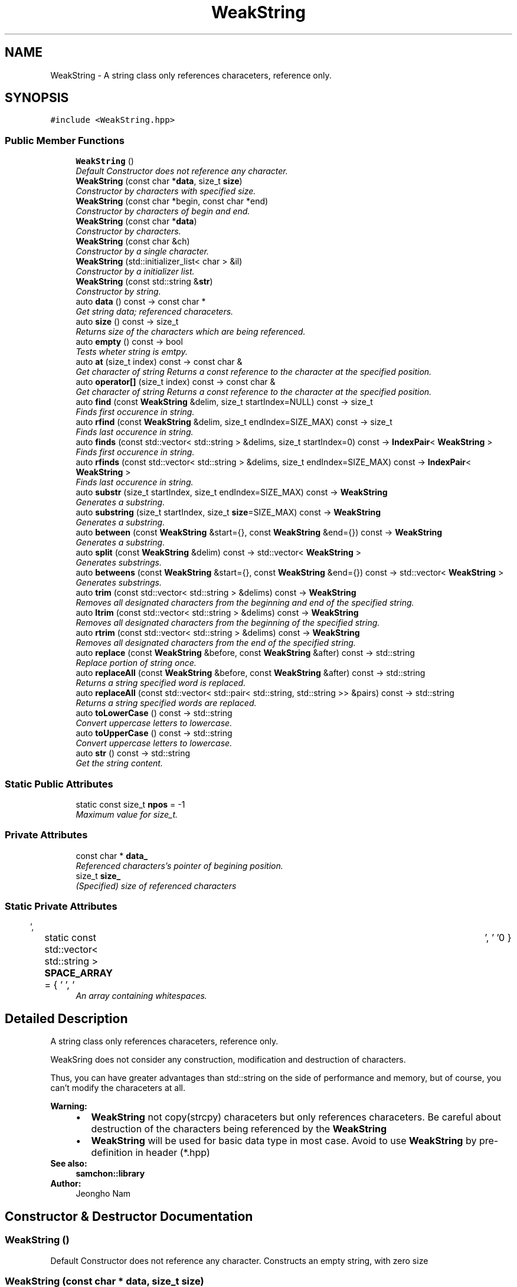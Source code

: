 .TH "WeakString" 3 "Mon Oct 26 2015" "Version 1.0.0" "Samchon Framework for CPP" \" -*- nroff -*-
.ad l
.nh
.SH NAME
WeakString \- A string class only references characeters, reference only\&.  

.SH SYNOPSIS
.br
.PP
.PP
\fC#include <WeakString\&.hpp>\fP
.SS "Public Member Functions"

.in +1c
.ti -1c
.RI "\fBWeakString\fP ()"
.br
.RI "\fIDefault Constructor does not reference any character\&. \fP"
.ti -1c
.RI "\fBWeakString\fP (const char *\fBdata\fP, size_t \fBsize\fP)"
.br
.RI "\fIConstructor by characters with specified size\&. \fP"
.ti -1c
.RI "\fBWeakString\fP (const char *begin, const char *end)"
.br
.RI "\fIConstructor by characters of begin and end\&. \fP"
.ti -1c
.RI "\fBWeakString\fP (const char *\fBdata\fP)"
.br
.RI "\fIConstructor by characters\&. \fP"
.ti -1c
.RI "\fBWeakString\fP (const char &ch)"
.br
.RI "\fIConstructor by a single character\&. \fP"
.ti -1c
.RI "\fBWeakString\fP (std::initializer_list< char > &il)"
.br
.RI "\fIConstructor by a initializer list\&. \fP"
.ti -1c
.RI "\fBWeakString\fP (const std::string &\fBstr\fP)"
.br
.RI "\fIConstructor by string\&. \fP"
.ti -1c
.RI "auto \fBdata\fP () const  \-> const char *"
.br
.RI "\fIGet string data; referenced characeters\&. \fP"
.ti -1c
.RI "auto \fBsize\fP () const  \-> size_t"
.br
.RI "\fIReturns size of the characters which are being referenced\&. \fP"
.ti -1c
.RI "auto \fBempty\fP () const  \-> bool"
.br
.RI "\fITests wheter string is emtpy\&. \fP"
.ti -1c
.RI "auto \fBat\fP (size_t index) const  \-> const char &"
.br
.RI "\fIGet character of string  Returns a const reference to the character at the specified position\&. \fP"
.ti -1c
.RI "auto \fBoperator[]\fP (size_t index) const  \-> const char &"
.br
.RI "\fIGet character of string  Returns a const reference to the character at the specified position\&. \fP"
.ti -1c
.RI "auto \fBfind\fP (const \fBWeakString\fP &delim, size_t startIndex=NULL) const  \-> size_t"
.br
.RI "\fIFinds first occurence in string\&. \fP"
.ti -1c
.RI "auto \fBrfind\fP (const \fBWeakString\fP &delim, size_t endIndex=SIZE_MAX) const  \-> size_t"
.br
.RI "\fIFinds last occurence in string\&. \fP"
.ti -1c
.RI "auto \fBfinds\fP (const std::vector< std::string > &delims, size_t startIndex=0) const  \-> \fBIndexPair\fP< \fBWeakString\fP >"
.br
.RI "\fIFinds first occurence in string\&. \fP"
.ti -1c
.RI "auto \fBrfinds\fP (const std::vector< std::string > &delims, size_t endIndex=SIZE_MAX) const  \-> \fBIndexPair\fP< \fBWeakString\fP >"
.br
.RI "\fIFinds last occurence in string\&. \fP"
.ti -1c
.RI "auto \fBsubstr\fP (size_t startIndex, size_t endIndex=SIZE_MAX) const  \-> \fBWeakString\fP"
.br
.RI "\fIGenerates a substring\&. \fP"
.ti -1c
.RI "auto \fBsubstring\fP (size_t startIndex, size_t \fBsize\fP=SIZE_MAX) const  \-> \fBWeakString\fP"
.br
.RI "\fIGenerates a substring\&. \fP"
.ti -1c
.RI "auto \fBbetween\fP (const \fBWeakString\fP &start={}, const \fBWeakString\fP &end={}) const  \-> \fBWeakString\fP"
.br
.RI "\fIGenerates a substring\&. \fP"
.ti -1c
.RI "auto \fBsplit\fP (const \fBWeakString\fP &delim) const  \-> std::vector< \fBWeakString\fP >"
.br
.RI "\fIGenerates substrings\&. \fP"
.ti -1c
.RI "auto \fBbetweens\fP (const \fBWeakString\fP &start={}, const \fBWeakString\fP &end={}) const  \-> std::vector< \fBWeakString\fP >"
.br
.RI "\fIGenerates substrings\&. \fP"
.ti -1c
.RI "auto \fBtrim\fP (const std::vector< std::string > &delims) const  \-> \fBWeakString\fP"
.br
.RI "\fIRemoves all designated characters from the beginning and end of the specified string\&. \fP"
.ti -1c
.RI "auto \fBltrim\fP (const std::vector< std::string > &delims) const  \-> \fBWeakString\fP"
.br
.RI "\fIRemoves all designated characters from the beginning of the specified string\&. \fP"
.ti -1c
.RI "auto \fBrtrim\fP (const std::vector< std::string > &delims) const  \-> \fBWeakString\fP"
.br
.RI "\fIRemoves all designated characters from the end of the specified string\&. \fP"
.ti -1c
.RI "auto \fBreplace\fP (const \fBWeakString\fP &before, const \fBWeakString\fP &after) const  \-> std::string"
.br
.RI "\fIReplace portion of string once\&. \fP"
.ti -1c
.RI "auto \fBreplaceAll\fP (const \fBWeakString\fP &before, const \fBWeakString\fP &after) const  \-> std::string"
.br
.RI "\fIReturns a string specified word is replaced\&. \fP"
.ti -1c
.RI "auto \fBreplaceAll\fP (const std::vector< std::pair< std::string, std::string >> &pairs) const  \-> std::string"
.br
.RI "\fIReturns a string specified words are replaced\&. \fP"
.ti -1c
.RI "auto \fBtoLowerCase\fP () const  \-> std::string"
.br
.RI "\fIConvert uppercase letters to lowercase\&. \fP"
.ti -1c
.RI "auto \fBtoUpperCase\fP () const  \-> std::string"
.br
.RI "\fIConvert uppercase letters to lowercase\&. \fP"
.ti -1c
.RI "auto \fBstr\fP () const  \-> std::string"
.br
.RI "\fIGet the string content\&. \fP"
.in -1c
.SS "Static Public Attributes"

.in +1c
.ti -1c
.RI "static const size_t \fBnpos\fP = \-1"
.br
.RI "\fIMaximum value for size_t\&. \fP"
.in -1c
.SS "Private Attributes"

.in +1c
.ti -1c
.RI "const char * \fBdata_\fP"
.br
.RI "\fIReferenced characters's pointer of begining position\&. \fP"
.ti -1c
.RI "size_t \fBsize_\fP"
.br
.RI "\fI(Specified) size of referenced characters \fP"
.in -1c
.SS "Static Private Attributes"

.in +1c
.ti -1c
.RI "static const std::vector< std::string > \fBSPACE_ARRAY\fP = { ' ', '\\t', '\\r', '\\n' }"
.br
.RI "\fIAn array containing whitespaces\&. \fP"
.in -1c
.SH "Detailed Description"
.PP 
A string class only references characeters, reference only\&. 

WeakSring does not consider any construction, modification and destruction of characters\&. 
.PP
Thus, you can have greater advantages than std::string on the side of performance and memory, but of course, you can't modify the characeters at all\&. 
.PP
 
.PP
\fBWarning:\fP
.RS 4
.PD 0
.IP "\(bu" 2
\fBWeakString\fP not copy(strcpy) characeters but only references characeters\&. Be careful about destruction of the characters being referenced by the \fBWeakString\fP 
.IP "\(bu" 2
\fBWeakString\fP will be used for basic data type in most case\&. Avoid to use \fBWeakString\fP by pre-definition in header (*\&.hpp)
.PP
.RE
.PP
\fBSee also:\fP
.RS 4
\fBsamchon::library\fP 
.RE
.PP
\fBAuthor:\fP
.RS 4
Jeongho Nam 
.RE
.PP

.SH "Constructor & Destructor Documentation"
.PP 
.SS "\fBWeakString\fP ()"

.PP
Default Constructor does not reference any character\&. Constructs an empty string, with zero size 
.SS "\fBWeakString\fP (const char * data, size_t size)"

.PP
Constructor by characters with specified size\&. Constructs by characters to be referenced with limited size\&. 
.PP
Although the original size of data is over the specified size, you can limit referencing size of the characters 
.PP
.PD 0
.IP "\(bu" 2
Referencing a part of characters
.PP
\fBWarning:\fP
.RS 4
\fBWeakString\fP only references\&. Be careful about destruction of the characters (data)
.RE
.PP
\fBParameters:\fP
.RS 4
\fIdata\fP Target characters to be referenced by string 
.br
\fIsize\fP 
.RE
.PP
Specified limit-size of characters to be referenced\&. 
.PP
If the specified size is greater than original size, it will be ignored 
.SS "\fBWeakString\fP (const char * begin, const char * end)"

.PP
Constructor by characters of begin and end\&. Constructs by characters to be referenced with its end position\&. 
.PP
Although the original end point of data is over the specified end, you can limit end point of the characters\&. 
.PP
.PD 0
.IP "\(bu" 2
Referencing a part of characters
.PP
\fBWarning:\fP
.RS 4
\fBWeakString\fP only references\&. Be careful about destruction of the characters (data)\&.
.RE
.PP
\fBParameters:\fP
.RS 4
\fIbegin\fP Target characters to be referenced by string 
.br
\fIend\fP 
.RE
.PP
Specified end point of characters to be referenced\&. 
.PP
If the specified end point is greater than original end point, it will be ignored\&. 
.SS "\fBWeakString\fP (const char * data)"

.PP
Constructor by characters\&. References the null-terminated character sequence pointed by ptr
.PP
\fBWarning:\fP
.RS 4
\fBWeakString\fP only references\&. Be careful about destruction of the characeters (data) 
.RE
.PP
\fBParameters:\fP
.RS 4
\fIdata\fP Target characters to be referenced by string 
.RE
.PP

.SS "\fBWeakString\fP (const char & ch)"

.PP
Constructor by a single character\&. References a single character
.PP
\fBWarning:\fP
.RS 4
\fBWeakString\fP only references\&. Be careful about destruction of the characeter (data) 
.RE
.PP
\fBParameters:\fP
.RS 4
\fIch\fP Target character to be referenced by string 
.RE
.PP

.SS "\fBWeakString\fP (std::initializer_list< char > & il)"

.PP
Constructor by a initializer list\&. References initializer list of character
.PP
\fBWarning:\fP
.RS 4
\fBWeakString\fP only references\&. Be careful about destruction of the characeters (data) 
.RE
.PP
\fBParameters:\fP
.RS 4
\fIil\fP Target initializer list of characters to be referenced by string 
.RE
.PP

.SS "\fBWeakString\fP (const std::string & str)"

.PP
Constructor by string\&. References whole chracters of the string
.PP
\fBWarning:\fP
.RS 4
\fBWeakString\fP only references\&. Be careful about destruction of the string 
.RE
.PP
\fBParameters:\fP
.RS 4
\fIstr\fP Target string to be referenced by string 
.RE
.PP

.SH "Member Function Documentation"
.PP 
.SS "auto data () const \-> const char*"

.PP
Get string data; referenced characeters\&. Returns a pointer to an array that contains a null-terminated sequence of characters representing the current value of the string object
.PP
\fBWarning:\fP
.RS 4
Returned pointer's size can be longer than string's specified size if the string references only a part of the characters 
.RE
.PP
\fBReturns:\fP
.RS 4
A pointer of characters being referenced by the string 
.RE
.PP

.SS "auto size () const \-> size_t"

.PP
Returns size of the characters which are being referenced\&. Returns the length of the string, in terms of number of referenced characters
.PP
\fBReturns:\fP
.RS 4
size of characters being referenced by string 
.RE
.PP

.SS "auto empty () const \-> bool"

.PP
Tests wheter string is emtpy\&. Returns wheter characters' size is zero or not\&. 
.PP
Of course, string references nothing, then returns false, too\&. 
.PP
\fBReturns:\fP
.RS 4
Wheter size is zero or not 
.RE
.PP

.SS "auto at (size_t index) const \-> const char&"

.PP
Get character of string  Returns a const reference to the character at the specified position\&. 
.PP
\fBReturns:\fP
.RS 4
const reference of character at the specified index 
.RE
.PP

.SS "auto operator[] (size_t index) const \-> const char&"

.PP
Get character of string  Returns a const reference to the character at the specified position\&. 
.PP
\fBReturns:\fP
.RS 4
const reference of character at the specified index 
.RE
.PP

.SS "auto find (const \fBWeakString\fP & delim, size_t startIndex = \fCNULL\fP) const \-> size_t"

.PP
Finds first occurence in string\&. Finds the string after startIndex and returns the position of first occurence of delim\&. 
.PP
If delim is not found, returns -1 (npos) 
.PP
\fBParameters:\fP
.RS 4
\fIdelim\fP The substring of the string which to find 
.br
\fIstartIndex\fP Specified starting index of find\&. Default is 0 
.RE
.PP
\fBReturns:\fP
.RS 4
Index of first occurence of the specified substring or -1 
.RE
.PP

.SS "auto rfind (const \fBWeakString\fP & delim, size_t endIndex = \fCSIZE_MAX\fP) const \-> size_t"

.PP
Finds last occurence in string\&. Finds the string before endIndex and returns the position of last occurence of delim\&. If delim is not found, returns -1 (npos)
.PP
\fBParameters:\fP
.RS 4
\fIdelim\fP The substring of the string which to find 
.br
\fIendIndex\fP Specified last index of find\&. Default is \fBsize()\fP - 1 
.RE
.PP
\fBReturns:\fP
.RS 4
Index of first occurence of the specified substring or -1 
.RE
.PP

.SS "auto finds (const std::vector< std::string > & delims, size_t startIndex = \fC0\fP) const \-> \fBIndexPair\fP<\fBWeakString\fP>"

.PP
Finds first occurence in string\&. Finds first occurence position of each delim in the string after startIndex and returns the minimum position of them\&.
.PP
\fBNote:\fP
.RS 4
.PD 0
.IP "\(bu" 2
If startIndex is not specified, then starts from 0\&. 
.IP "\(bu" 2
If failed to find any substring, returns -1 (npos)
.PP
.RE
.PP
\fBParameters:\fP
.RS 4
\fIdelims\fP The substrings of target(str) which to find 
.br
\fIstartIndex\fP Specified starting index of find\&. Default is 0 
.RE
.PP
\fBReturns:\fP
.RS 4
pair<size_t := position, string := matched substring> 
.RE
.PP

.SS "auto rfinds (const std::vector< std::string > & delims, size_t endIndex = \fCSIZE_MAX\fP) const \-> \fBIndexPair\fP<\fBWeakString\fP>"

.PP
Finds last occurence in string\&. Finds last occurence position of each delim in the string before endIndex and returns the maximum position of them\&.
.PP
\fBNote:\fP
.RS 4
.PD 0
.IP "\(bu" 2
If index is not specified, then starts str\&.size() - 1 
.IP "\(bu" 2
If failed to find any substring, returns -1 (npos)
.PP
.RE
.PP
\fBParameters:\fP
.RS 4
\fIdelims\fP The substrings of target(str) which to find 
.br
\fIendIndex\fP Specified starting index of find\&. Default is \fBsize()\fP - 1 
.RE
.PP
\fBReturns:\fP
.RS 4
pair<size_t := position, string := matched substring> 
.RE
.PP

.SS "auto substr (size_t startIndex, size_t endIndex = \fCSIZE_MAX\fP) const \-> \fBWeakString\fP"

.PP
Generates a substring\&. Extracts a substring consisting of the characters starts from startIndex and with a size specified size\&.
.PP
\fBParameters:\fP
.RS 4
\fIstartIndex\fP 
.RE
.PP
Index of the first character\&. 
.PP
If startIndex is greater than endIndex, those will be swapped\&. 
.PP
\fBParameters:\fP
.RS 4
\fIendIndex\fP 
.RE
.PP
Number of characters to include in substring\&. 
.PP
If the specified size is greater than last index of characeters, it will be shrinked\&. 
.PP
\fBReturns:\fP
.RS 4
Sub string by specified index and size 
.RE
.PP

.SS "auto substring (size_t startIndex, size_t size = \fCSIZE_MAX\fP) const \-> \fBWeakString\fP"

.PP
Generates a substring\&. Extracts a substring consisting of the character specified by startIndex and all characters up to endIndex - 1\&. 
.PP
.PD 0
.IP "\(bu" 2
If endIndex is not specified, string::size() will be used instead\&. 
.IP "\(bu" 2
If endIndex is greater than startIndex, then those will be swapped
.PP
\fBParameters:\fP
.RS 4
\fIstartIndex\fP 
.RE
.PP
Index of the first character\&. 
.PP
If startIndex is greater than endIndex, those will be swapped\&. 
.PP
\fBParameters:\fP
.RS 4
\fIsize\fP 
.RE
.PP
Index of the last character - 1\&. 
.PP
If not specified, then string::size() will be used instead\&. 
.PP
\fBReturns:\fP
.RS 4
Sub string by specified index(es) 
.RE
.PP

.SS "auto between (const \fBWeakString\fP & start = \fC{}\fP, const \fBWeakString\fP & end = \fC{}\fP) const \-> \fBWeakString\fP"

.PP
Generates a substring\&. Extracts a substring consisting of the characters from specified start to end\&. 
.PP
It's same with substring( ? = (str\&.find(start) + start\&.size()), find(end, ?) ) 
.PP
.PD 0
.IP "\(bu" 2
between("ABCD[EFGH]IJK", "[", "]") => "EFGH"
.PP
\fBNote:\fP
.RS 4
.PD 0
.IP "\(bu" 2
If start is not specified, extracts from begin of the string to end 
.IP "\(bu" 2
If end is not specified, extracts from start to end of the string 
.IP "\(bu" 2
If start and end are all omitted, returns str, itself\&.
.PP
.RE
.PP
\fBParameters:\fP
.RS 4
\fIstart\fP A string for separating substring at the front 
.br
\fIend\fP A string for separating substring at the end 
.RE
.PP
\fBReturns:\fP
.RS 4
substring by specified terms 
.RE
.PP

.SS "auto split (const \fBWeakString\fP & delim) const \-> std::vector<\fBWeakString\fP>"

.PP
Generates substrings\&. Splits a string in to an array of substrings dividing by the specified delimiter
.PP
\fBParameters:\fP
.RS 4
\fIdelim\fP The pattern which specifies where to split the string 
.RE
.PP
\fBReturns:\fP
.RS 4
An array of substrings 
.RE
.PP

.SS "auto betweens (const \fBWeakString\fP & start = \fC{}\fP, const \fBWeakString\fP & end = \fC{}\fP) const \-> std::vector<\fBWeakString\fP>"

.PP
Generates substrings\&. Splits a string into an array of substrings dividing by delimeters of start and end\&. 
.PP
It's the array of substrings adjusted the between\&. 
.PP
\fBNote:\fP
.RS 4
.PD 0
.IP "\(bu" 2
If start is omitted, it's same with the split by endStr not having last item 
.IP "\(bu" 2
If end is omitted, it's same with the split by startStr not having first item 
.IP "\(bu" 2
If start and end are all omitted, returns string, itself
.PP
.RE
.PP
\fBParameters:\fP
.RS 4
\fIstart\fP 
.RE
.PP
A string for separating substring at the front\&. 
.PP
If omitted, it's same with split(end) not having last item\&. 
.PP
\fBParameters:\fP
.RS 4
\fIend\fP 
.RE
.PP
A string for separating substring at the end\&. 
.PP
If omitted, it's same with split(start) not having first item\&. 
.PP
\fBReturns:\fP
.RS 4
An array of substrings 
.RE
.PP

.SS "auto trim (const std::vector< std::string > & delims) const \-> \fBWeakString\fP"

.PP
Removes all designated characters from the beginning and end of the specified string\&. 
.PP
\fBParameters:\fP
.RS 4
\fIdelims\fP Designated character(s) 
.RE
.PP
\fBReturns:\fP
.RS 4
Updated string where designated characters was removed from the beginning and end 
.RE
.PP

.SS "auto ltrim (const std::vector< std::string > & delims) const \-> \fBWeakString\fP"

.PP
Removes all designated characters from the beginning of the specified string\&. 
.PP
\fBParameters:\fP
.RS 4
\fIdelims\fP Designated character(s) 
.RE
.PP
\fBReturns:\fP
.RS 4
Updated string where designated characters was removed from the beginning 
.RE
.PP

.SS "auto rtrim (const std::vector< std::string > & delims) const \-> \fBWeakString\fP"

.PP
Removes all designated characters from the end of the specified string\&. 
.PP
\fBParameters:\fP
.RS 4
\fIdelims\fP Designated character(s) 
.RE
.PP
\fBReturns:\fP
.RS 4
Updated string where designated characters was removed from the end 
.RE
.PP

.SS "auto replace (const \fBWeakString\fP & before, const \fBWeakString\fP & after) const \-> std::string"

.PP
Replace portion of string once\&. 
.PP
\fBParameters:\fP
.RS 4
\fIbefore\fP A specific word you want to be replaced 
.br
\fIafter\fP A specific word you want to replace 
.RE
.PP
\fBReturns:\fP
.RS 4
A string specific word is replaced once 
.RE
.PP

.SS "auto replaceAll (const \fBWeakString\fP & before, const \fBWeakString\fP & after) const \-> std::string"

.PP
Returns a string specified word is replaced\&. 
.PP
\fBParameters:\fP
.RS 4
\fIbefore\fP A specific word you want to be replaced 
.br
\fIafter\fP A specific word you want to replace 
.RE
.PP
\fBReturns:\fP
.RS 4
A string specified word is replaced 
.RE
.PP

.SS "auto replaceAll (const std::vector< std::pair< std::string, std::string >> & pairs) const \-> std::string"

.PP
Returns a string specified words are replaced\&. 
.PP
\fBParameters:\fP
.RS 4
\fIstr\fP Target string to replace 
.br
\fIpairs\fP A specific word's pairs you want to replace and to be replaced 
.RE
.PP
\fBReturns:\fP
.RS 4
A string specified words are replaced 
.RE
.PP

.SS "auto toLowerCase () const \-> std::string"

.PP
Convert uppercase letters to lowercase\&. Returns a string that all uppercase characters are converted to lowercase\&.
.PP
\fBParameters:\fP
.RS 4
\fIwstr\fP Target string to convert uppercase to lowercase 
.RE
.PP
\fBReturns:\fP
.RS 4
A string converted to lowercase 
.RE
.PP

.SS "auto toUpperCase () const \-> std::string"

.PP
Convert uppercase letters to lowercase\&. Returns a string all lowercase characters are converted to uppercase\&.
.PP
\fBParameters:\fP
.RS 4
\fIstr\fP Target string to convert lowercase to uppercase 
.RE
.PP
\fBReturns:\fP
.RS 4
A string converted to uppercase 
.RE
.PP

.SS "auto str () const \-> std::string"

.PP
Get the string content\&. Returns a string object with a copy of the current contents in the \fBWeakString\fP\&.
.PP
\fBReturns:\fP
.RS 4
A new string copied from the \fBWeakString\fP 
.RE
.PP

.SH "Member Data Documentation"
.PP 
.SS "const size_t npos = \-1\fC [static]\fP"

.PP
Maximum value for size_t\&. npos is a static member constant value with the greatest possible value for an element of type size_t\&. 
.PP
This value, when used as the value for a len (or sublen) parameter in string's member functions, means 'until the end of the string'\&. As a return value, it is usually used to indicate no matches\&. 
.PP
This constant is defined with a value of -1, which because size_t is an unsigned integral type, it is the largest possible representable value for this type\&. 

.SH "Author"
.PP 
Generated automatically by Doxygen for Samchon Framework for CPP from the source code\&.
